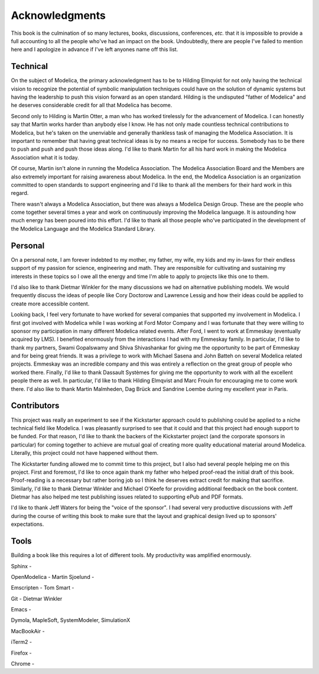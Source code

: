 .. raw:: latex

   \setcounter{secnumdepth}{-1}

Acknowledgments
***************

This book is the culmination of so many lectures, books, discussions,
conferences, *etc.* that it is impossible to provide a full accounting
to all the people who've had an impact on the book.  Undoubtedly,
there are people I've failed to mention here and I apologize in
advance if I've left anyones name off this list.

Technical
=========

On the subject of Modelica, the primary acknowledgment has to be to
Hilding Elmqvist for not only having the technical vision to recognize
the potential of symbolic manipulation techniques could have on the
solution of dynamic systems but having the leadership to push this
vision forward as an open standard.  Hilding is the undisputed "father
of Modelica" and he deserves considerable credit for all that Modelica
has become.

Second only to Hilding is Martin Otter, a man who has worked
tirelessly for the advancement of Modelica.  I can honestly say that
Martin works harder than anybody else I know.  He has not only made
countless technical contributions to Modelica, but he's taken on the
unenviable and generally thankless task of managing the Modelica
Association.  It is important to remember that having great technical
ideas is by no means a recipe for success.  Somebody has to be there
to push and push and push those ideas along.  I'd like to thank Martin
for all his hard work in making the Modelica Association what it is
today.

Of course, Martin isn't alone in running the Modelica Association.
The Modelica Association Board and the Members are also extremely
important for raising awareness about Modelica.  In the end, the
Modelica Association is an organization committed to open standards to
support engineering and I'd like to thank all the members for their
hard work in this regard.

There wasn't always a Modelica Association, but there was always a
Modelica Design Group.  These are the people who come together several
times a year and work on continuously improving the Modelica language.
It is astounding how much energy has been poured into this effort.
I'd like to thank all those people who've participated in the
development of the Modelica Language and the Modelica Standard
Library.

Personal
========

On a personal note, I am forever indebted to my mother, my father, my
wife, my kids and my in-laws for their endless support of my passion
for science, engineering and math.  They are responsible for
cultivating and sustaining my interests in these topics so I owe all
the energy and time I'm able to apply to projects like this one to
them.

I'd also like to thank Dietmar Winkler for the many discussions we had
on alternative publishing models.  We would frequently discuss the
ideas of people like Cory Doctorow and Lawrence Lessig and how their
ideas could be applied to create more accessible content.

Looking back, I feel very fortunate to have worked for several
companies that supported my involvement in Modelica.  I first got
involved with Modelica while I was working at Ford Motor Company and I
was fortunate that they were willing to sponsor my participation in
many different Modelica related events.  After Ford, I went to work at
Emmeskay (eventually acquired by LMS).  I benefited enormously from
the interactions I had with my Emmeskay family.  In particular, I'd
like to thank my partners, Swami Gopalswamy and Shiva Shivashankar for
giving me the opportunity to be part of Emmeskay and for being great
friends.  It was a privilege to work with Michael Sasena and John
Batteh on several Modelica related projects.  Emmeskay was an
incredible company and this was entirely a reflection on the great
group of people who worked there.  Finally, I'd like to thank Dassault
Systèmes for giving me the opportunity to work with all the excellent
people there as well.  In particular, I'd like to thank Hilding
Elmqvist and Marc Frouin for encouraging me to come work there.  I'd
also like to thank Martin Malmheden, Dag Brück and Sandrine Loembe
during my excellent year in Paris.

Contributors
============

This project was really an experiment to see if the Kickstarter
approach could to publishing could be applied to a niche technical
field like Modelica.  I was pleasantly surprised to see that it could
and that this project had enough support to be funded.  For that
reason, I'd like to thank the backers of the Kickstarter project (and
the corporate sponsors in particular) for coming together to achieve
are mutual goal of creating more quality educational material around
Modelica.  Literally, this project could not have happened without
them.

The Kickstarter funding allowed me to commit time to this project, but
I also had several people helping me on this project.  First and
foremost, I'd like to once again thank my father who helped proof-read
the initial draft of this book.  Proof-reading is a necessary but
rather boring job so I think he deserves extract credit for making
that sacrifice.  Similarly, I'd like to thank Dietmar Winkler and
Michael O'Keefe for providing additional feedback on the book
content.  Dietmar has also helped me test publishing issues related to
supporting ePub and PDF formats.

I'd like to thank Jeff Waters for being the "voice of the sponsor".  I
had several very productive discussions with Jeff during the course of
writing this book to make sure that the layout and graphical design
lived up to sponsors' expectations.

Tools
=====

Building a book like this requires a lot of different tools.  My
productivity was amplified enormously.

Sphinx - 

OpenModelica - 
Martin Sjoelund - 

Emscripten - 
Tom Smart - 

Git - 
Dietmar Winkler

Emacs - 

Dymola, MapleSoft, SystemModeler, SimulationX

MacBookAir - 

iTerm2 - 

Firefox - 

Chrome - 

.. raw:: latex

   \setcounter{secnumdepth}{2}


